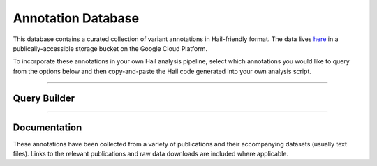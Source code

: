 .. _sec-annotationdb:

===================
Annotation Database
===================

This database contains a curated collection of variant annotations in Hail-friendly format. The data lives here_ in a publically-accessible 
storage bucket on the Google Cloud Platform.

.. _here: https://console.cloud.google.com/storage/browser/hail-annotation/?project=broad-ctsa

To incorporate these annotations in your own Hail analysis pipeline, select which annotations you would like to query from the options below and 
then copy-and-paste the Hail code generated into your own analysis script.
 
-------------

Query Builder
-------------
      
.. raw:: html      

      <div class="panel-group">
         <div class="panel panel-default">
            <div class="panel-heading query clearfix">
               <a class="pull-left" role="button" data-toggle="collapse" href="#hail-code">
                  <span class="text-expand">Database Query</span>
               </a>
               <div class="btn-group pull-right">
                  <a class="btn btn-default btn-sm" data-clipboard-target="#hail-copy" id="hail-copy-btn">Copy to clipboard</a>
               </div>
            </div>
            <div class="panel-collapse collapse in" id="hail-code">
               <div class="panel-body hail-code">
                  <span class="hail-code query placeholder" id="hail-copy"></span>
               </div>
            </div>
         </div>
         <div class="panel panel-default">
            <div class="panel-heading query clearfix">
               <a class="pull-left" role="button" data-toggle="collapse" href="#annotations">
                  <span class="text-expand">Annotations</span>
               </a>
               <div class="btn-group pull-right">
                  <a class="btn btn-default btn-sm" id="annotations-clear">Clear selections</a>
               </div>
            </div>
            <div class="panel-collapse collapse in" id="annotations">
               <div class="panel-body annotations">
                  <div id="tree"></div>
               </div>
            </div>
         </div>
      </div>

-------------

Documentation
-------------

These annotations have been collected from a variety of publications and their accompanying datasets (usually text files). Links to the relevant
publications and raw data downloads are included where applicable.
   
.. raw:: html

   <div class="panel-group" id="panel-docs">
   </div>

